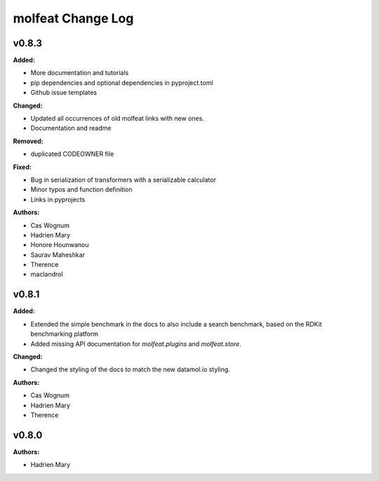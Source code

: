 ==================
molfeat Change Log
==================

.. current developments

v0.8.3
====================

**Added:**

* More documentation and tutorials
* pip dependencies and optional dependencies in pyproject.toml
* Github issue templates

**Changed:**

* Updated all occurrences of old molfeat links with new ones.
* Documentation and readme

**Removed:**

* duplicated CODEOWNER file

**Fixed:**

* Bug in serialization of transformers with a serializable calculator
* Minor typos and function definition
* Links in pyprojects

**Authors:**

* Cas Wognum
* Hadrien Mary
* Honore Hounwanou
* Saurav Maheshkar
* Therence
* maclandrol



v0.8.1
====================

**Added:**

* Extended the simple benchmark in the docs to also include a search benchmark, based on the RDKit benchmarking platform
* Added missing API documentation for `molfeat.plugins` and `molfeat.store`.

**Changed:**

* Changed the styling of the docs to match the new datamol.io styling.

**Authors:**

* Cas Wognum
* Hadrien Mary
* Therence



v0.8.0
====================

**Authors:**

* Hadrien Mary


